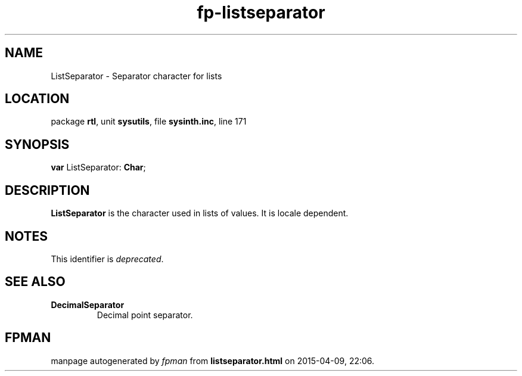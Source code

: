 .\" file autogenerated by fpman
.TH "fp-listseparator" 3 "2014-03-14" "fpman" "Free Pascal Programmer's Manual"
.SH NAME
ListSeparator - Separator character for lists
.SH LOCATION
package \fBrtl\fR, unit \fBsysutils\fR, file \fBsysinth.inc\fR, line 171
.SH SYNOPSIS
\fBvar\fR ListSeparator: \fBChar\fR;

.SH DESCRIPTION
\fBListSeparator\fR is the character used in lists of values. It is locale dependent.


.SH NOTES
This identifier is \fIdeprecated\fR.
.SH SEE ALSO
.TP
.B DecimalSeparator
Decimal point separator.

.SH FPMAN
manpage autogenerated by \fIfpman\fR from \fBlistseparator.html\fR on 2015-04-09, 22:06.

